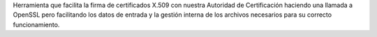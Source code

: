 Herramienta que facilita la firma de certificados X.509 con nuestra Autoridad de Certificación haciendo una llamada a OpenSSL pero facilitando los datos de entrada y la gestión interna de los archivos necesarios para su correcto funcionamiento.


